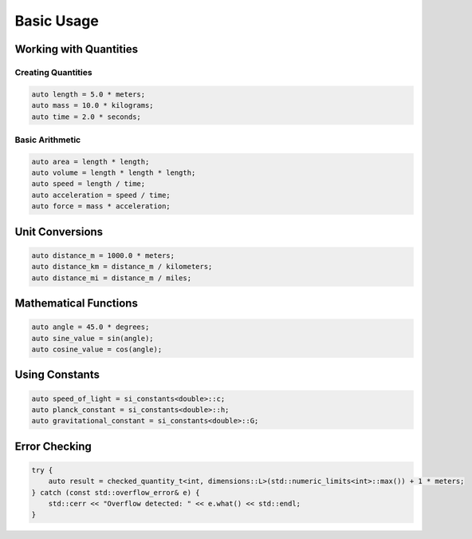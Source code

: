 Basic Usage
===========

Working with Quantities
-----------------------

Creating Quantities
^^^^^^^^^^^^^^^^^^^

.. code-block:: cpp

   auto length = 5.0 * meters;
   auto mass = 10.0 * kilograms;
   auto time = 2.0 * seconds;

Basic Arithmetic
^^^^^^^^^^^^^^^^

.. code-block:: cpp

   auto area = length * length;
   auto volume = length * length * length;
   auto speed = length / time;
   auto acceleration = speed / time;
   auto force = mass * acceleration;

Unit Conversions
----------------

.. code-block:: cpp

   auto distance_m = 1000.0 * meters;
   auto distance_km = distance_m / kilometers;
   auto distance_mi = distance_m / miles;

Mathematical Functions
----------------------

.. code-block:: cpp

   auto angle = 45.0 * degrees;
   auto sine_value = sin(angle);
   auto cosine_value = cos(angle);

Using Constants
---------------

.. code-block:: cpp

   auto speed_of_light = si_constants<double>::c;
   auto planck_constant = si_constants<double>::h;
   auto gravitational_constant = si_constants<double>::G;

Error Checking
--------------

.. code-block:: cpp

   try {
       auto result = checked_quantity_t<int, dimensions::L>(std::numeric_limits<int>::max()) + 1 * meters;
   } catch (const std::overflow_error& e) {
       std::cerr << "Overflow detected: " << e.what() << std::endl;
   }
